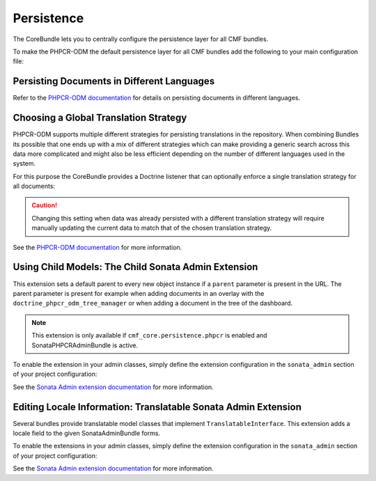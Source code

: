 .. index::
    single: Multi-Language; CoreBundle

.. _bundles-core-persistence:

Persistence
-----------

The CoreBundle lets you to centrally configure the persistence layer for all
CMF bundles.

To make the PHPCR-ODM the default persistence layer for all CMF bundles add
the following to your main configuration file:

.. configuration-block::

    .. code-block:: yaml

        # app/config/config.yml
        services:
            cmf_core:
                persistence:
                    phpcr: ~

    .. code-block:: xml

        <!-- app/config/config.xml -->
        <?xml version="1.0" charset="UTF-8" ?>
        <container xmlns="http://symfony.com/schema/dic/services">

            <config xmlns="http://cmf.symfony.com/schema/dic/core">
                <persistence>
                    <phpcr />
                </persistence>
            </config>

        </container>

    .. code-block:: php

        // app/config/config.php
        $container->loadFromExtension('cmf_core', [
            'persistence' => [
                'phpcr' => [],
            ],
        ]);

.. _bundles-core-multilang-persisting_multilang_documents:

Persisting Documents in Different Languages
~~~~~~~~~~~~~~~~~~~~~~~~~~~~~~~~~~~~~~~~~~~

Refer to the `PHPCR-ODM documentation`_ for details on persisting documents in different languages.

Choosing a Global Translation Strategy
~~~~~~~~~~~~~~~~~~~~~~~~~~~~~~~~~~~~~~

PHPCR-ODM supports multiple different strategies for persisting translations in the
repository. When combining Bundles its possible that one ends up with a mix of
different strategies which can make providing a generic search across this data
more complicated and might also be less efficient depending on the number of
different languages used in the system.

For this purpose the CoreBundle provides a Doctrine listener that can optionally
enforce a single translation strategy for all documents:

.. configuration-block::

    .. code-block:: yaml

        # app/config/config.yml
        cmf_core:
            persistence:
                phpcr:
                    translation_strategy: attribute

    .. code-block:: xml

        <!-- app/config/config.xml -->
        <?xml version="1.0" charset="UTF-8" ?>
        <container xmlns="http://symfony.com/schema/dic/services">

            <config xmlns="http://cmf.symfony.com/schema/dic/core">
                <persistence>
                    <phpcr translation-strategy="attribute"/>
                </persistence>
            </config>

        </container>

    .. code-block:: php

        // app/config/config.php
        $container->loadFromExtension('cmf_core', [
            'persistence' => [
                'phpcr' => [
                    'translation_strategy' => 'attribute',
                ],
            ],
        ]);

.. caution::

    Changing this setting when data was already persisted with a different
    translation strategy will require manually updating the current data
    to match that of the chosen translation strategy.

See the `PHPCR-ODM documentation`_ for more information.

.. _bundle-core-child-admin-extension:

Using Child Models: The Child Sonata Admin Extension
~~~~~~~~~~~~~~~~~~~~~~~~~~~~~~~~~~~~~~~~~~~~~~~~~~~~

This extension sets a default parent to every new
object instance if a ``parent`` parameter is present in the URL.
The parent parameter is present for example when adding documents
in an overlay with the ``doctrine_phpcr_odm_tree_manager``
or when adding a document in the tree of the dashboard.

.. note::

    This extension is only available if ``cmf_core.persistence.phpcr`` is enabled
    and SonataPHPCRAdminBundle is active.

To enable the extension in your admin classes, simply define the extension
configuration in the ``sonata_admin`` section of your project configuration:

.. configuration-block::

    .. code-block:: yaml

        # app/config/config.yml
        sonata_admin:
            # ...
            extensions:
                cmf_core.admin_extension.child:
                    implements:
                        - Symfony\Cmf\Bundle\CoreBundle\Model\ChildInterface
                        - Doctrine\ODM\PHPCR\HierarchyInterface

    .. code-block:: xml

        <!-- app/config/config.xml -->
        <?xml version="1.0" charset="UTF-8" ?>
        <container xmlns="http://symfony.com/schema/dic/services">
            <config xmlns="http://sonata-project.org/schema/dic/admin">
                <!-- ... -->
                <extension id="cmf_core.admin_extension.child">
                    <implement>Symfony\Cmf\Bundle\CoreBundle\Model\ChildInterface</implement>
                    <implement>Doctrine\ODM\PHPCR\HierarchyInterface</implement>
                </extension>
            </config>

        </container>

    .. code-block:: php

        // app/config/config.php
        $container->loadFromExtension('sonata_admin', [
            // ...
            'extensions' => [
                'cmf_core.admin_extension.child' => [
                    'implements' => [
                        'Symfony\Cmf\Bundle\CoreBundle\Model\ChildInterface',
                        'Doctrine\ODM\PHPCR\HierarchyInterface',
                    ],
                ],
            ],
        ]);

See the `Sonata Admin extension documentation`_ for more information.

.. _bundle-core-translatable-admin-extension:

Editing Locale Information: Translatable Sonata Admin Extension
~~~~~~~~~~~~~~~~~~~~~~~~~~~~~~~~~~~~~~~~~~~~~~~~~~~~~~~~~~~~~~~

Several bundles provide translatable model classes that implement
``TranslatableInterface``. This extension adds a locale field
to the given SonataAdminBundle forms.

To enable the extensions in your admin classes, simply define the extension
configuration in the ``sonata_admin`` section of your project configuration:

.. configuration-block::

    .. code-block:: yaml

        # app/config/config.yml
        sonata_admin:
            # ...
            extensions:
                cmf_core.admin_extension.translatable:
                    implements:
                        - Symfony\Cmf\Bundle\CoreBundle\Translatable\TranslatableInterface

    .. code-block:: xml

        <!-- app/config/config.xml -->
        <?xml version="1.0" charset="UTF-8" ?>
        <container xmlns="http://symfony.com/schema/dic/services">
            <config xmlns="http://sonata-project.org/schema/dic/admin">
                <!-- ... -->
                <extension id="cmf_core.admin_extension.translatable">
                    <implement>
                        Symfony\Cmf\Bundle\CoreBundle\Translatable\TranslatableInterface
                    </implement>
                </extension>
            </config>

        </container>

    .. code-block:: php

        // app/config/config.php
        $container->loadFromExtension('sonata_admin', [
            // ...
            'extensions' => [
                'cmf_core.admin_extension.translatable' => [
                    'implements' => [
                        'Symfony\Cmf\Bundle\CoreBundle\Translatable\TranslatableInterface',
                    ],
                ],
            ],
        ]);

See the `Sonata Admin extension documentation`_ for more information.

.. _`Sonata Admin extension documentation`: https://sonata-project.org/bundles/admin/master/doc/reference/extensions.html
.. _`PHPCR-ODM documentation`: http://docs.doctrine-project.org/projects/doctrine-phpcr-odm/en/latest/reference/multilang.html#full-example
